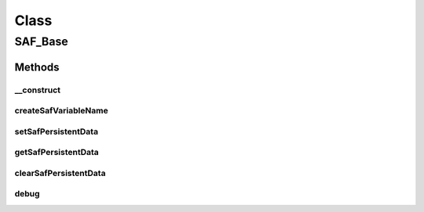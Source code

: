 .. saf_base.php generated using docpx on 01/30/13 03:58pm


Class
*****

SAF_Base
========

Methods
-------

__construct
+++++++++++

.. function:: __construct()


    Constructor


    :rtype: void 



createSafVariableName
+++++++++++++++++++++

.. function:: createSafVariableName()


    Returns a SAF variable name in the form of "saf_APPID_key".


    :param string: the key name

    :rtype: string 



setSafPersistentData
++++++++++++++++++++

.. function:: setSafPersistentData()


    Sets a SAF session variable


    :param string: the key name
    :param string: the value

    :rtype: void 



getSafPersistentData
++++++++++++++++++++

.. function:: getSafPersistentData()


    Returns a SAF session variable


    :param string: the key name
    :param string: the default value to return

    :rtype: mixed 



clearSafPersistentData
++++++++++++++++++++++

.. function:: clearSafPersistentData()


    Unsets a SAF session variable


    :param string: the key name

    :rtype: void 



debug
+++++

.. function:: debug()


    Wrapper around an external class so we can do a simple check if the
    class (XS_Debug) is avaliable before we attempt to use its method.


    :param string: name, label, message
    :param var: a variable
    :param int: (1)log, (2)info, (3)warn, (4)error
    :param bool: log to text file

    :rtype: void 



